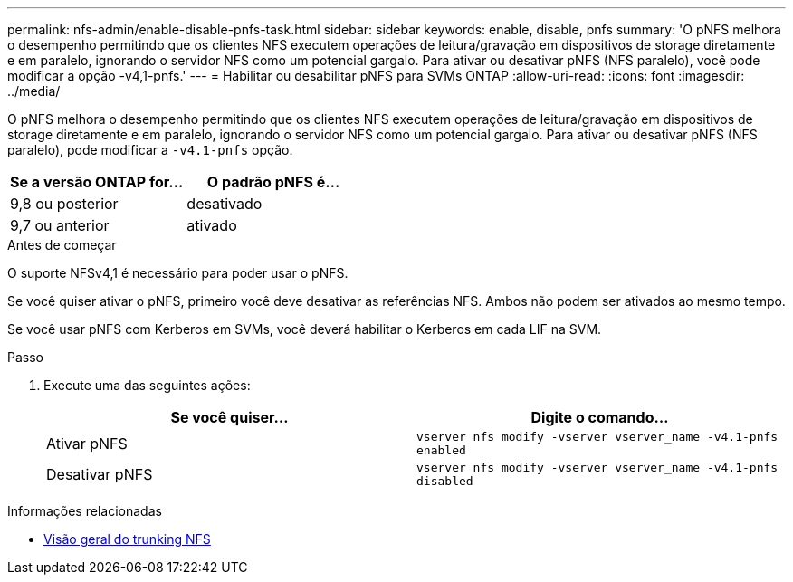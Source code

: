 ---
permalink: nfs-admin/enable-disable-pnfs-task.html 
sidebar: sidebar 
keywords: enable, disable, pnfs 
summary: 'O pNFS melhora o desempenho permitindo que os clientes NFS executem operações de leitura/gravação em dispositivos de storage diretamente e em paralelo, ignorando o servidor NFS como um potencial gargalo. Para ativar ou desativar pNFS (NFS paralelo), você pode modificar a opção -v4,1-pnfs.' 
---
= Habilitar ou desabilitar pNFS para SVMs ONTAP
:allow-uri-read: 
:icons: font
:imagesdir: ../media/


[role="lead"]
O pNFS melhora o desempenho permitindo que os clientes NFS executem operações de leitura/gravação em dispositivos de storage diretamente e em paralelo, ignorando o servidor NFS como um potencial gargalo. Para ativar ou desativar pNFS (NFS paralelo), pode modificar a `-v4.1-pnfs` opção.

[cols="50,50"]
|===
| Se a versão ONTAP for... | O padrão pNFS é... 


| 9,8 ou posterior | desativado 


| 9,7 ou anterior | ativado 
|===
.Antes de começar
O suporte NFSv4,1 é necessário para poder usar o pNFS.

Se você quiser ativar o pNFS, primeiro você deve desativar as referências NFS. Ambos não podem ser ativados ao mesmo tempo.

Se você usar pNFS com Kerberos em SVMs, você deverá habilitar o Kerberos em cada LIF na SVM.

.Passo
. Execute uma das seguintes ações:
+
[cols="2*"]
|===
| Se você quiser... | Digite o comando... 


 a| 
Ativar pNFS
 a| 
`vserver nfs modify -vserver vserver_name -v4.1-pnfs enabled`



 a| 
Desativar pNFS
 a| 
`vserver nfs modify -vserver vserver_name -v4.1-pnfs disabled`

|===


.Informações relacionadas
* xref:../nfs-trunking/index.html[Visão geral do trunking NFS]

